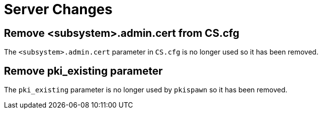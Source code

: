 = Server Changes =

== Remove <subsystem>.admin.cert from CS.cfg ==

The `<subsystem>.admin.cert` parameter in `CS.cfg` is no longer used
so it has been removed.

== Remove pki_existing parameter ==

The `pki_existing` parameter is no longer used by `pkispawn`
so it has been removed.
